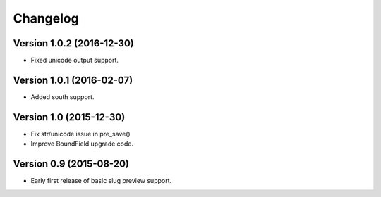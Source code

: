 Changelog
=========

Version 1.0.2 (2016-12-30)
--------------------------

* Fixed unicode output support.


Version 1.0.1 (2016-02-07)
--------------------------

* Added south support.


Version 1.0 (2015-12-30)
--------------------------

* Fix str/unicode issue in pre_save()
* Improve BoundField upgrade code.


Version 0.9 (2015-08-20)
------------------------

* Early first release of basic slug preview support.

